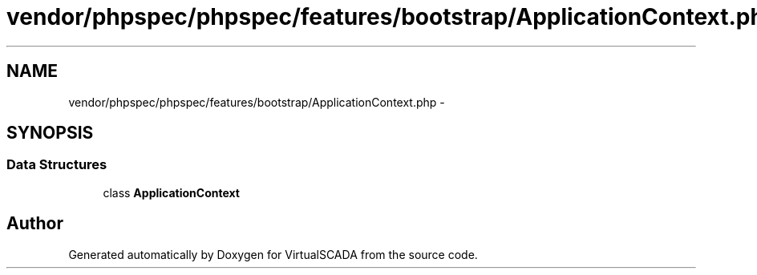 .TH "vendor/phpspec/phpspec/features/bootstrap/ApplicationContext.php" 3 "Tue Apr 14 2015" "Version 1.0" "VirtualSCADA" \" -*- nroff -*-
.ad l
.nh
.SH NAME
vendor/phpspec/phpspec/features/bootstrap/ApplicationContext.php \- 
.SH SYNOPSIS
.br
.PP
.SS "Data Structures"

.in +1c
.ti -1c
.RI "class \fBApplicationContext\fP"
.br
.in -1c
.SH "Author"
.PP 
Generated automatically by Doxygen for VirtualSCADA from the source code\&.
